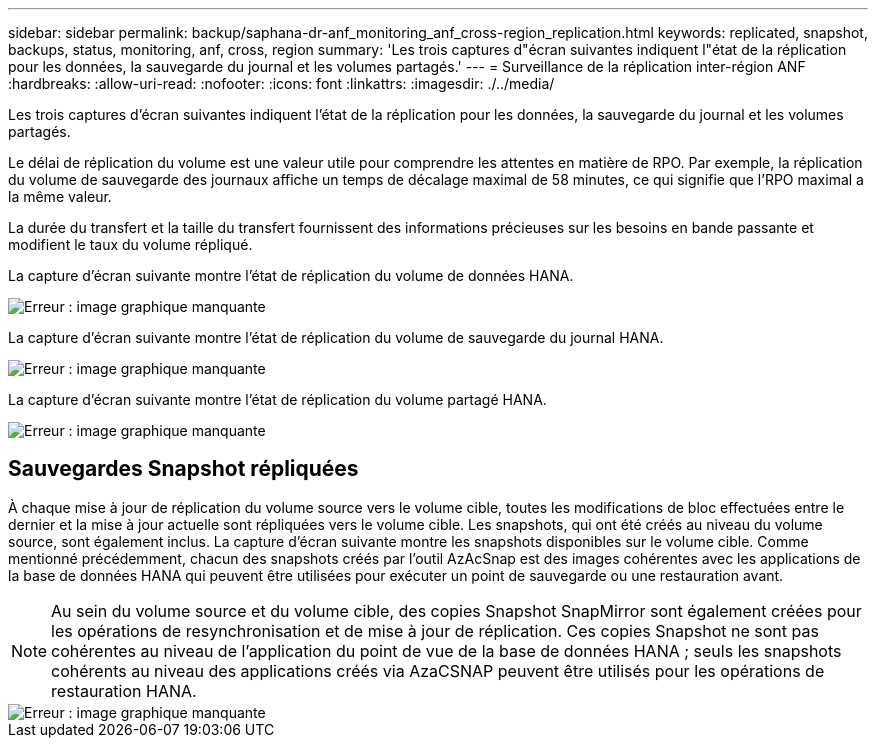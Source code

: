 ---
sidebar: sidebar 
permalink: backup/saphana-dr-anf_monitoring_anf_cross-region_replication.html 
keywords: replicated, snapshot, backups, status, monitoring, anf, cross, region 
summary: 'Les trois captures d"écran suivantes indiquent l"état de la réplication pour les données, la sauvegarde du journal et les volumes partagés.' 
---
= Surveillance de la réplication inter-région ANF
:hardbreaks:
:allow-uri-read: 
:nofooter: 
:icons: font
:linkattrs: 
:imagesdir: ./../media/


[role="lead"]
Les trois captures d'écran suivantes indiquent l'état de la réplication pour les données, la sauvegarde du journal et les volumes partagés.

Le délai de réplication du volume est une valeur utile pour comprendre les attentes en matière de RPO. Par exemple, la réplication du volume de sauvegarde des journaux affiche un temps de décalage maximal de 58 minutes, ce qui signifie que l'RPO maximal a la même valeur.

La durée du transfert et la taille du transfert fournissent des informations précieuses sur les besoins en bande passante et modifient le taux du volume répliqué.

La capture d'écran suivante montre l'état de réplication du volume de données HANA.

image::saphana-dr-anf_image14.png[Erreur : image graphique manquante]

La capture d'écran suivante montre l'état de réplication du volume de sauvegarde du journal HANA.

image::saphana-dr-anf_image15.png[Erreur : image graphique manquante]

La capture d'écran suivante montre l'état de réplication du volume partagé HANA.

image::saphana-dr-anf_image16.png[Erreur : image graphique manquante]



== Sauvegardes Snapshot répliquées

À chaque mise à jour de réplication du volume source vers le volume cible, toutes les modifications de bloc effectuées entre le dernier et la mise à jour actuelle sont répliquées vers le volume cible. Les snapshots, qui ont été créés au niveau du volume source, sont également inclus. La capture d'écran suivante montre les snapshots disponibles sur le volume cible. Comme mentionné précédemment, chacun des snapshots créés par l'outil AzAcSnap est des images cohérentes avec les applications de la base de données HANA qui peuvent être utilisées pour exécuter un point de sauvegarde ou une restauration avant.


NOTE: Au sein du volume source et du volume cible, des copies Snapshot SnapMirror sont également créées pour les opérations de resynchronisation et de mise à jour de réplication. Ces copies Snapshot ne sont pas cohérentes au niveau de l'application du point de vue de la base de données HANA ; seuls les snapshots cohérents au niveau des applications créés via AzaCSNAP peuvent être utilisés pour les opérations de restauration HANA.

image::saphana-dr-anf_image17.png[Erreur : image graphique manquante]
